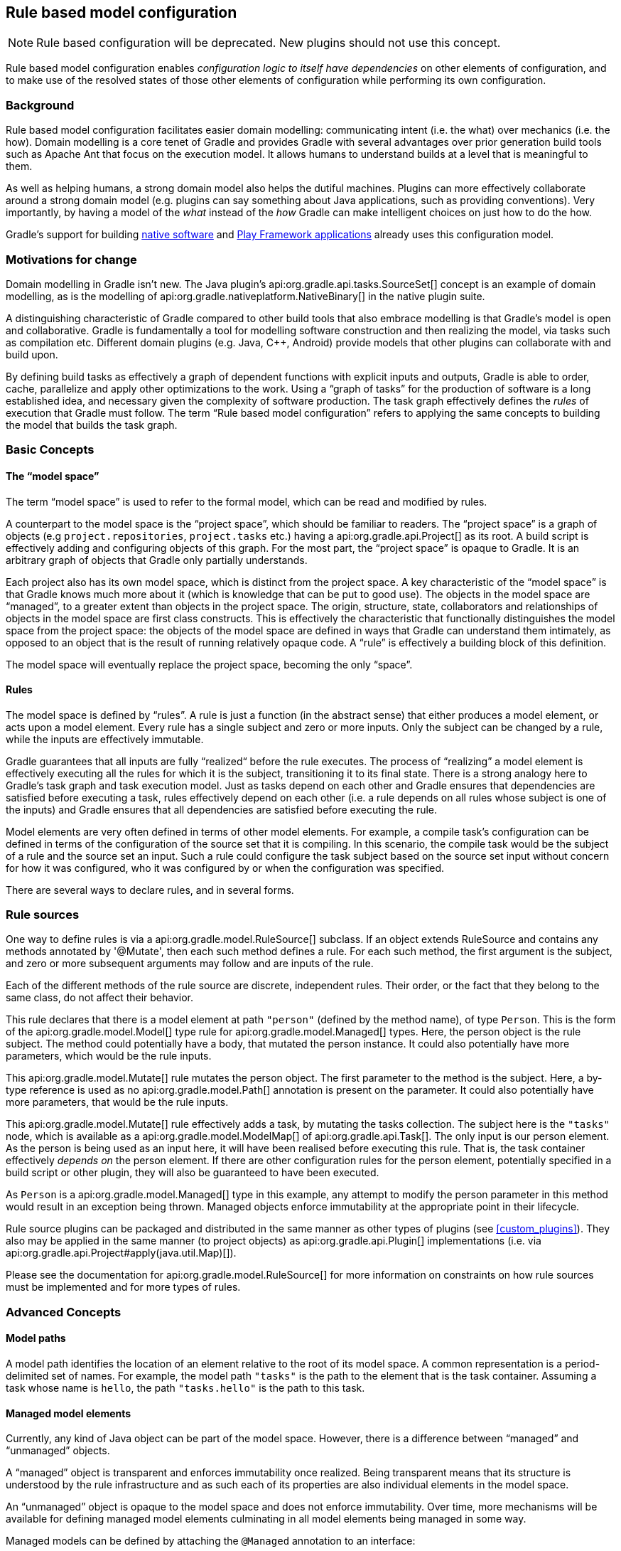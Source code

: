 // Copyright 2017 the original author or authors.
//
// Licensed under the Apache License, Version 2.0 (the "License");
// you may not use this file except in compliance with the License.
// You may obtain a copy of the License at
//
//      http://www.apache.org/licenses/LICENSE-2.0
//
// Unless required by applicable law or agreed to in writing, software
// distributed under the License is distributed on an "AS IS" BASIS,
// WITHOUT WARRANTIES OR CONDITIONS OF ANY KIND, either express or implied.
// See the License for the specific language governing permissions and
// limitations under the License.

[[software_model]]
== Rule based model configuration


[NOTE]
====

Rule based configuration will be deprecated. New plugins should not use this concept.

====

Rule based model configuration enables _configuration logic to itself have dependencies_ on other elements of configuration, and to make use of the resolved states of those other elements of configuration while performing its own configuration.


[[sec:background]]
=== Background

Rule based model configuration facilitates easier domain modelling: communicating intent (i.e. the what) over mechanics (i.e. the how). Domain modelling is a core tenet of Gradle and provides Gradle with several advantages over prior generation build tools such as Apache Ant that focus on the execution model. It allows humans to understand builds at a level that is meaningful to them.

As well as helping humans, a strong domain model also helps the dutiful machines. Plugins can more effectively collaborate around a strong domain model (e.g. plugins can say something about Java applications, such as providing conventions). Very importantly, by having a model of the _what_ instead of the _how_ Gradle can make intelligent choices on just how to do the how.

Gradle's support for building <<native_software,native software>> and <<play_plugin,Play Framework applications>> already uses this configuration model.

[[sec:motivations_for_change]]
=== Motivations for change

Domain modelling in Gradle isn't new. The Java plugin's api:org.gradle.api.tasks.SourceSet[] concept is an example of domain modelling, as is the modelling of api:org.gradle.nativeplatform.NativeBinary[] in the native plugin suite.

A distinguishing characteristic of Gradle compared to other build tools that also embrace modelling is that Gradle's model is open and collaborative. Gradle is fundamentally a tool for modelling software construction and then realizing the model, via tasks such as compilation etc. Different domain plugins (e.g. Java, C++, Android) provide models that other plugins can collaborate with and build upon.

By defining build tasks as effectively a graph of dependent functions with explicit inputs and outputs, Gradle is able to order, cache, parallelize and apply other optimizations to the work. Using a “graph of tasks” for the production of software is a long established idea, and necessary given the complexity of software production. The task graph effectively defines the _rules_ of execution that Gradle must follow. The term “Rule based model configuration” refers to applying the same concepts to building the model that builds the task graph.

[[sec:basic_concepts]]
=== Basic Concepts


[[sec:the_model_space]]
==== The “model space”

The term “model space” is used to refer to the formal model, which can be read and modified by rules.

A counterpart to the model space is the “project space”, which should be familiar to readers. The “project space” is a graph of objects (e.g `project.repositories`, `project.tasks` etc.) having a api:org.gradle.api.Project[] as its root. A build script is effectively adding and configuring objects of this graph. For the most part, the “project space” is opaque to Gradle. It is an arbitrary graph of objects that Gradle only partially understands.

Each project also has its own model space, which is distinct from the project space. A key characteristic of the “model space” is that Gradle knows much more about it (which is knowledge that can be put to good use). The objects in the model space are “managed”, to a greater extent than objects in the project space. The origin, structure, state, collaborators and relationships of objects in the model space are first class constructs. This is effectively the characteristic that functionally distinguishes the model space from the project space: the objects of the model space are defined in ways that Gradle can understand them intimately, as opposed to an object that is the result of running relatively opaque code. A “rule” is effectively a building block of this definition.

The model space will eventually replace the project space, becoming the only “space”.

[[sec:rules]]
==== Rules

The model space is defined by “rules”. A rule is just a function (in the abstract sense) that either produces a model element, or acts upon a model element. Every rule has a single subject and zero or more inputs. Only the subject can be changed by a rule, while the inputs are effectively immutable.

Gradle guarantees that all inputs are fully “realized“ before the rule executes. The process of “realizing” a model element is effectively executing all the rules for which it is the subject, transitioning it to its final state. There is a strong analogy here to Gradle's task graph and task execution model. Just as tasks depend on each other and Gradle ensures that dependencies are satisfied before executing a task, rules effectively depend on each other (i.e. a rule depends on all rules whose subject is one of the inputs) and Gradle ensures that all dependencies are satisfied before executing the rule.

Model elements are very often defined in terms of other model elements. For example, a compile task's configuration can be defined in terms of the configuration of the source set that it is compiling. In this scenario, the compile task would be the subject of a rule and the source set an input. Such a rule could configure the task subject based on the source set input without concern for how it was configured, who it was configured by or when the configuration was specified.

There are several ways to declare rules, and in several forms.

[[sec:rule_sources]]
=== Rule sources

One way to define rules is via a api:org.gradle.model.RuleSource[] subclass. If an object extends RuleSource and contains any methods annotated by '@Mutate', then each such method defines a rule. For each such method, the first argument is the subject, and zero or more subsequent arguments may follow and are inputs of the rule.

++++
<sample id="basicRuleSourcePlugin-all" dir="modelRules/basicRuleSourcePlugin" title="applying a rule source plugin">
    <sourcefile file="build.gradle" snippet="managed-type-and-plugin"/>
    <output args="hello"/>
</sample>
++++

Each of the different methods of the rule source are discrete, independent rules. Their order, or the fact that they belong to the same class, do not affect their behavior.

++++
<sample id="basicRuleSourcePlugin" dir="modelRules/basicRuleSourcePlugin" title="a model creation rule">
    <sourcefile file="build.gradle" snippet="create-rule"/>
</sample>
++++

This rule declares that there is a model element at path `"person"` (defined by the method name), of type `Person`. This is the form of the api:org.gradle.model.Model[] type rule for api:org.gradle.model.Managed[] types. Here, the person object is the rule subject. The method could potentially have a body, that mutated the person instance. It could also potentially have more parameters, which would be the rule inputs.

++++
<sample id="basicRuleSourcePlugin" dir="modelRules/basicRuleSourcePlugin" title="a model mutation rule">
    <sourcefile file="build.gradle" snippet="plugin-mutate-rule"/>
</sample>
++++

This api:org.gradle.model.Mutate[] rule mutates the person object. The first parameter to the method is the subject. Here, a by-type reference is used as no api:org.gradle.model.Path[] annotation is present on the parameter. It could also potentially have more parameters, that would be the rule inputs.

++++
<sample id="basicRuleSourcePlugin" dir="modelRules/basicRuleSourcePlugin" title="creating a task">
    <sourcefile file="build.gradle" snippet="task-create-rule"/>
</sample>
++++

This api:org.gradle.model.Mutate[] rule effectively adds a task, by mutating the tasks collection. The subject here is the `"tasks"` node, which is available as a api:org.gradle.model.ModelMap[] of api:org.gradle.api.Task[]. The only input is our person element. As the person is being used as an input here, it will have been realised before executing this rule. That is, the task container effectively _depends on_ the person element. If there are other configuration rules for the person element, potentially specified in a build script or other plugin, they will also be guaranteed to have been executed.

As `Person` is a api:org.gradle.model.Managed[] type in this example, any attempt to modify the person parameter in this method would result in an exception being thrown. Managed objects enforce immutability at the appropriate point in their lifecycle.

Rule source plugins can be packaged and distributed in the same manner as other types of plugins (see <<custom_plugins>>). They also may be applied in the same manner (to project objects) as api:org.gradle.api.Plugin[] implementations (i.e. via api:org.gradle.api.Project#apply(java.util.Map)[]).

Please see the documentation for api:org.gradle.model.RuleSource[] for more information on constraints on how rule sources must be implemented and for more types of rules.

[[sec:advanced_concepts]]
=== Advanced Concepts


[[sec:model_paths]]
==== Model paths

A model path identifies the location of an element relative to the root of its model space. A common representation is a period-delimited set of names. For example, the model path `"tasks"` is the path to the element that is the task container. Assuming a task whose name is `hello`, the path `"tasks.hello"` is the path to this task.

[[sec:managed_model_elements]]
==== Managed model elements

Currently, any kind of Java object can be part of the model space. However, there is a difference between “managed” and “unmanaged” objects.

A “managed” object is transparent and enforces immutability once realized. Being transparent means that its structure is understood by the rule infrastructure and as such each of its properties are also individual elements in the model space.

An “unmanaged” object is opaque to the model space and does not enforce immutability. Over time, more mechanisms will be available for defining managed model elements culminating in all model elements being managed in some way.

Managed models can be defined by attaching the `@Managed` annotation to an interface:

++++
<sample id="basicRuleSourcePlugin" dir="modelRules/basicRuleSourcePlugin" title="a managed type">
    <sourcefile file="build.gradle" snippet="managed-type"/>
</sample>
++++

By defining a getter/setter pair, you are effectively declaring a managed property. A managed property is a property for which Gradle will enforce semantics such as immutability when a node of the model is not the subject of a rule. Therefore, this example declares properties named _firstName_ and _lastName_ on the managed type _Person_. These properties will only be writable when the view is mutable, that is to say when the _Person_ is the subject of a `Rule` (see below the explanation for rules).

Managed properties can be of any scalar type. In addition, properties can also be of any type which is itself managed:

[cols="a,a,a", options="header"]
|===
| Property type
| Nullable
| Example
| `String`
| Yes
|
++++
<sample id="basicRuleSourcePlugin" dir="modelRules/basicRuleSourcePlugin" title="a String property">
    <sourcefile file="build.gradle" snippet="property-type-string"/>
</sample>
++++


| `File`
| Yes
|
++++
<sample id="basicRuleSourcePlugin" dir="modelRules/basicRuleSourcePlugin" title="a File property">
    <sourcefile file="build.gradle" snippet="property-type-file"/>
</sample>
++++


| `Integer`, `Boolean`, `Byte`, `Short`, `Float`, `Long`, `Double`
| Yes
|
++++
<sample id="basicRuleSourcePlugin" dir="modelRules/basicRuleSourcePlugin" title="a Long property">
    <sourcefile file="build.gradle" snippet="property-type-long"/>
</sample>
++++


| `int`, `boolean`, `byte`, `short`, `float`, `long`, `double`
| No
|
++++
<sample id="basicRuleSourcePlugin" dir="modelRules/basicRuleSourcePlugin" title="a boolean property">
    <sourcefile file="build.gradle" snippet="property-type-boolean"/>
</sample>
++++

++++
<sample id="basicRuleSourcePlugin" dir="modelRules/basicRuleSourcePlugin" title="an int property">
    <sourcefile file="build.gradle" snippet="property-type-int"/>
</sample>
++++


| Another _managed_ type.
| Only if read/write
|
++++
<sample id="basicRuleSourcePlugin" dir="modelRules/basicRuleSourcePlugin" title="a managed property">
    <sourcefile file="build.gradle" snippet="property-type-managed"/>
</sample>
++++


| An _enumeration_ type.
| Yes
|
++++
<sample id="basicRuleSourcePlugin" dir="modelRules/basicRuleSourcePlugin" title="an enumeration type property">
    <sourcefile file="build.gradle" snippet="property-type-enum"/>
</sample>
++++


| A `ManagedSet`. A managed set supports the creation of new named model elements, but not their removal.
| Only if read/write
|
++++
<sample id="basicRuleSourcePlugin" dir="modelRules/basicRuleSourcePlugin" title="a managed set">
    <sourcefile file="build.gradle" snippet="property-type-managedset"/>
</sample>
++++


| A `Set` or `List` of scalar types. All classic operations on collections are supported: add, remove, clear...
| Only if read/write
|
++++
<sample id="basicRuleSourcePlugin" dir="modelRules/basicRuleSourcePlugin" title="a scalar collection">
    <sourcefile file="build.gradle" snippet="property-type-collection-scalar"/>
</sample>
++++


|===

If the type of a property is itself a managed type, it is possible to declare only a getter, in which case you are declaring a read-only property. A read-only property will be instantiated by Gradle, and cannot be replaced with another object of the same type (for example calling a setter). However, the properties of that property can potentially be changed, if, and only if, the property is the subject of a rule. If it's not the case, the property is immutable, like any classic read/write managed property, and properties of the property cannot be changed at all.

Managed types can be defined out of interfaces or abstract classes and are usually defined in plugins, which are written either in Java or Groovy. Please see the api:org.gradle.model.Managed[] annotation for more information on creating managed model objects.

[[sec:model_element_types]]
==== Model element types

There are particular types (language types) supported by the model space and can be generalised as follows:

.Type definitions
[cols="a,a", options="header"]
|===
| Type
| Definition
| Scalar
|A scalar type is one of the following:

* a primitive type (e.g. `int`) or its boxed type (e.g `Integer`)
* a `BigInteger` or `BigDecimal`
* a `String`
* a `File`
* an enumeration type


| Scalar Collection
| A java.util.List or java.util.Set containing one of the scalar types

| Managed type
| Any class which is a valid managed model (i.e.annotated with @api:org.gradle.model.Managed[])

| Managed collection
| A api:org.gradle.model.ModelMap[] or api:org.gradle.model.ModelSet[]

|===

There are various contexts in which these types can be used:

.Model type support
[cols="a,a", options="header"]
|===
| Context
| Supported types
| Creating top level model elements
|

* Any managed type
* api:org.gradle.language.base.FunctionalSourceSet[] (when the api:org.gradle.language.base.plugins.LanguageBasePlugin[] plugin has been applied)
* Subtypes of api:org.gradle.language.base.LanguageSourceSet[] which have been registered via api:org.gradle.platform.base.ComponentType[]


| Properties of managed model elements
| The properties (attributes) of a managed model elements may be one or more of the following:

* A managed type
* A type which is annotated with @api:org.gradle.model.Unmanaged[]
* A Scalar Collection
* A Managed collection containing managed types
* A Managed collection containing api:org.gradle.language.base.FunctionalSourceSet[]'s (when the api:org.gradle.language.base.plugins.LanguageBasePlugin[] plugin has been applied)
* Subtypes of api:org.gradle.language.base.LanguageSourceSet[] which have been registered via api:org.gradle.platform.base.ComponentType[]


|===


[[sec:language_source_sets]]
==== Language source sets

api:org.gradle.language.base.FunctionalSourceSet[]s and subtypes of api:org.gradle.language.base.LanguageSourceSet[] (which have been registered via api:org.gradle.platform.base.ComponentType[]) can be added to the model space via rules or via the model DSL.

++++
<sample id="model-language-support-all" dir="modelRules/language-support" includeLocation="true" title="strongly modelling sources sets">
    <sourcefile file="build.gradle" snippet="model-language-support"/>
    <output args="help" ignoreExtraLines="true" name="model-language-support-all.out"/>
</sample>
++++


[[sec:references_binding_and_scopes]]
==== References, binding and scopes

As previously mentioned, a rule has a subject and zero or more inputs. The rule's subject and inputs are declared as “references” and are “bound” to model elements before execution by Gradle. Each rule must effectively forward declare the subject and inputs as references. Precisely how this is done depends on the form of the rule. For example, the rules provided by a api:org.gradle.model.RuleSource[] declare references as method parameters.

A reference is either “by-path” or “by-type”.

A “by-type” reference identifies a particular model element by its type. For example, a reference to the api:org.gradle.api.tasks.TaskContainer[] effectively identifies the `"tasks"` element in the project model space. The model space is not exhaustively searched for candidates for by-type binding; rather, a rule is given a scope (discussed later) that determines the search space for a by-type binding.

A “by-path” reference identifies a particular model element by its path in model space. By-path references are always relative to the rule scope; there is currently no way to path “out” of the scope. All by-path references also have an associated type, but this does not influence what the reference binds to. The element identified by the path must however by type compatible with the reference, or a fatal “binding failure” will occur.


[[sec:binding_scope]]
===== Binding scope

Rules are bound within a “scope”, which determines how references bind. Most rules are bound at the project scope (i.e. the root of the model graph for the project). However, rules can be scoped to a node within the graph. The api:org.gradle.model.ModelMap#named(java.lang.String,java.lang.Class)[] method is an example of a mechanism for applying scoped rules. Rules declared in the build script using the `model {}` block, or via a `RuleSource` applied as a plugin use the root of the model space as the scope. This can be considered the default scope.

By-path references are always relative to the rule scope. When the scope is the root, this effectively allows binding to any element in the graph. When it is not, then only the children of the scope can be referenced using "by-path" notation.

When binding by-type references, the following elements are considered:

* The scope element itself.
* The immediate children of the scope element.
* The immediate children of the model space (i.e. project space) root.

For the common case, where the rule is effectively scoped to the root, only the immediate children of the root need to be considered.

[[binding_all_elements_in_scope]]
===== Binding to all elements in a scope matching type

Mutating or validating all elements of a given type in some scope is a common use-case. To accommodate this, rules can be applied via the `@Each` annotation.

In the example below, a `@Defaults` rule is applied to each `FileItem` in the model setting a default file size of "1024". Another rule applies a api:org.gradle.model.RuleSource[] to every `DirectoryItem` that makes sure all file sizes are positive and divisible by "16".

++++
<sample id="ruleSourcePluginEach" dir="modelRules/ruleSourcePluginEach" includeLocation="true" title="a DSL example applying a rule to every element in a scope">
    <sourcefile file="build.gradle"/>
</sample>
++++


[[model-dsl]]
=== The model DSL

In addition to using a RuleSource, it is also possible to declare a model and rules directly in a build script using the “model DSL”.

[TIP]
====
The model DSL makes heavy use of various Groovy DSL features. Please have a read of <<groovy-dsl-basics>> for an introduction to these Groovy features.
====

The general form of the model DSL is:

[source,groovy]
----
model {
    «rule-definitions»
}
----


All rules are nested inside a `model` block. There may be any number of rule definitions inside each `model` block, and there may be any number of `model` blocks in a build script. You can also use a `model` block in build scripts that are applied using `apply from: $uri`.

There are currently 2 kinds of rule that you can define using the model DSL: configuration rules, and creation rules.


[[sec:configuration_rules]]
==== Configuration rules

You can define a rule that configures a particular model element. A configuration rule has the following form:

[source,groovy]
----
model {
    «model-path-to-subject» {
        «configuration code»
    }
}
----

Continuing with the example so far of the model element `"person"` of type `Person` being present, the following DSL snippet adds a configuration rule for the person that sets its `lastName` property.

++++
<sample id="modelDslConfigure" dir="modelRules/modelDsl" title="DSL configuration rule">
    <sourcefile file="build.gradle" snippet="configure-rule"/>
</sample>
++++

A configuration rule specifies a path to the subject that should be configured and a closure containing the code to run when the subject is configured. The closure is executed with the subject passed as the closure delegate. Exactly what code you can provide in the closure depends on the type of the subject. This is discussed below.

You should note that the configuration code is not executed immediately but is instead executed only when the subject is required. This is an important behaviour of model rules and allows Gradle to configure only those elements that are required for the build, which helps reduce build time. For example, let's run a task that uses the "person" object:

++++
<sample id="modelDslConfigureRuleRunWhenRequired" dir="userguide/modelRules/configureAsRequired" title="Configuration run when required">
    <sourcefile file="build.gradle" snippet="configure-rule"/>
    <output args="showPerson"/>
</sample>
++++

You can see that before the task is run, the "person" element is configured by running the rule closure. Now let's run a task that does not require the "person" element:

++++
<sample id="modelDslConfigureRuleNotRunWhenNotRequired" dir="userguide/modelRules/configureAsRequired" title="Configuration not run when not required">
    <output args="somethingElse"/>
</sample>
++++

In this instance, you can see that the "person" element is not configured at all.

[[sec:creation_rules]]
==== Creation rules

It is also possible to create model elements at the root level. The general form of a creation rule is:

[source,groovy]
----
model {
    «element-name»(«element-type») {
        «initialization code»
    }
}
----


The following model rule creates the `"person"` element:

++++
<sample id="modelDslCreate" dir="modelRules/modelDsl" title="DSL creation rule">
    <sourcefile file="build.gradle" snippet="create-rule"/>
</sample>
++++

A creation rule definition specifies the path of the element to create, plus its public type, represented as a Java interface or class. Only certain types of model elements can be created.

A creation rule may also provide a closure containing the initialization code to run when the element is created. The closure is executed with the element passed as the closure delegate. Exactly what code you can provide in the closure depends on the type of the subject. This is discussed below.

The initialization closure is optional and can be omitted, for example:

++++
<sample id="modelDslCreateNoConfig" dir="modelRules/modelDsl" title="DSL creation rule without initialization">
    <sourcefile file="build.gradle" snippet="create-rule-no-config"/>
</sample>
++++

You should note that the initialization code is not executed immediately but is instead executed only when the element is required. The initialization code is executed before any configuration rules are run. For example:

++++
<sample id="modelDslInitializationRuleRunsBeforeConfigurationRule" dir="userguide/modelRules/initializationRuleRunsBeforeConfigurationRules" title="Initialization before configuration">
    <sourcefile file="build.gradle" snippet="configure-and-create-rules"/>
    <output args="showPerson"/>
</sample>
++++

Notice that the creation rule appears in the build script _after_ the configuration rule, but its code runs before the code of the configuration rule. Gradle collects up all the rules for a particular subject before running any of them, then runs the rules in the appropriate order.

[[sec:model_rule_closures]]
==== Model rule closures

Most DSL rules take a closure containing some code to run to configure the subject. The code you can use in this closure depends on the type of the subject of the rule.

[TIP]
====
You can use the <<model-report,model report>> to determine the type of a particular model element.
====

In general, a rule closure may contain arbitrary code, mixed with some type specific DSL syntax.


[[sec:modelmap_subject]]
===== `ModelMap&lt;T&gt;` subject

A api:org.gradle.model.ModelMap[] is basically a map of model elements, indexed by some name. When a `ModelMap` is used as the subject of a DSL rule, the rule closure can use any of the methods defined on the api:org.gradle.model.ModelMap[] interface.

A rule closure with `ModelMap` as a subject can also include nested creation or configuration rules. These behave in a similar way to the creation and configuration rules that appear directly under the `model` block.

Here is an example of a nested creation rule:

++++
<sample id="modelDslModelMapNestedCreate" dir="modelRules/modelDsl" title="Nested DSL creation rule">
    <sourcefile file="build.gradle" snippet="model-map-nested-create-rule"/>
</sample>
++++

As before, a nested creation rule defines a name and public type for the element, and optionally, a closure containing code to use to initialize the element. The code is run only when the element is required in the build.

Here is an example of a nested configuration rule:

++++
<sample id="modelDslModelMapNestedConfig" dir="modelRules/modelDsl" title="Nested DSL configuration rule">
    <sourcefile file="build.gradle" snippet="model-map-nested-configure-rule"/>
</sample>
++++

As before, a nested configuration rule defines the name of the element to configure and a closure containing code to use to configure the element. The code is run only when the element is required in the build.

`ModelMap` introduces several other kinds of rules. For example, you can define a rule that targets each of the elements in the map. The code in the rule closure is executed once for each element in the map, when that element is required. Let's run a task that requires all of the children of the "people" element:

++++
<sample id="modelDslModelMapNestedAll" dir="userguide/modelRules/configureElementsOfMap" title="DSL configuration rule for each element in a map">
    <sourcefile file="build.gradle" snippet="create-and-configure"/>
    <output args="listPeople"/>
</sample>
++++

Any method on api:org.gradle.model.ModelMap[] that accepts an api:org.gradle.api.Action[] as its last parameter can also be used to define a nested rule.

[[sec:managed_type_subject]]
===== `@Managed` type subject

When a managed type is used as the subject of a DSL rule, the rule closure can use any of the methods defined on the managed type interface.

A rule closure can also configure the properties of the element using nested closures. For example:

++++
<sample id="modelDslManagedTypeNestedConfigure" dir="modelRules/modelDsl" title="Nested DSL property configuration">
    <sourcefile file="build.gradle" snippet="managed-type-nested-config-rule"/>
</sample>
++++

[NOTE]
====
Currently, the nested closures do not define rules and are executed immediately. Please be aware that this behaviour will change in a future Gradle release.
====


[[sec:all_other_subjects]]
===== All other subjects

For all other types, the rule closure can use any of the methods defined by the type. There is no special DSL defined for these elements.

[[dsl-type-coercion]]
==== Automatic type coercion

Scalar properties in managed types can be assigned `CharSequence` values (e.g. `String`, `GString`, etc.) and they will be converted to the actual property type for you. This works for all scalar types including `File`s, which will be resolved relative to the current project.

++++
<sample id="modelDslConversions" dir="modelRules/modelDslCoercion" includeLocation="true" title="a DSL example showing type conversions">
    <sourcefile file="build.gradle"/>
</sample>
++++

In the above example, an `Item` is created and is initialized in `setDefaults()` by providing the path to the data file. In the `item()` method the resolved `File` is parsed to extract and set the data. In the DSL block at the end, the price is adjusted based on the quantity; if there are fewer than 10 remaining the price is doubled, otherwise it is reduced by 50%. The `GString` expression is a valid value since it resolves to a `float` value in string form.

Finally, in `createDataTask()` we add the `showData` task to display all of the configured values.

[[dsl-rule-input-dependencies]]
==== Declaring input dependencies

Rules declared in the DSL may _depend_ on other model elements through the use of a special syntax, which is of the form:

[source,groovy]
----
                $.«path-to-model-element»
----


Paths are a period separated list of identifiers. To directly depend on the `firstName` of the person, the following could be used:

[source,groovy]
----
                $.person.firstName
----


++++
<sample id="modelDslRuleInputs" dir="modelRules/modelDsl" includeLocation="true" title="a DSL rule using inputs">
    <sourcefile file="build.gradle" snippet="rule-inputs"/>
</sample>
++++

In the above snippet, the `$.person` construct is an input reference. The construct returns the value of the model element at the specified path, as its default type (i.e. the type advertised by the <<model-report,Model Report>>). It may appear anywhere in the rule that an expression may normally appear. It is not limited to the right hand side of variable assignments.

The input element is guaranteed to be fully configured before the rule executes. That is, all of the rules that mutate the element are guaranteed to have been previously executed, leaving the target element in its final, immutable, state.

Most model elements enforce immutability when being used as inputs. Any attempt to mutate such an element will result in a runtime error. However, some legacy type objects do not currently implement such checks. Regardless, it is always invalid to attempt to mutate an input to a rule.


[[sec:using_modelmap_as_an_input]]
===== Using `ModelMap&lt;T&gt;` as an input

When you use a api:org.gradle.model.ModelMap[] as input, each item in the map is made available as a property.

[[model-report]]
=== The model report

The built-in api:org.gradle.api.reporting.model.ModelReport[] task displays a hierarchical view of the elements in the model space. Each item prefixed with a `+` on the model report is a model element and the visual nesting of these elements correlates to the model path (e.g. `tasks.help`). The model report displays the following details about each model element:

.Model report - model element details
[cols="a,a", options="header"]
|===
| Detail
| Description
| Type
| This is the underlying type of the model element and is typically a fully qualified class name.

| Value
| Is conditionally displayed on the report when a model element can be represented as a string.

| Creator
| Every model element has a creator. A creator signifies the origin of the model element (i.e. what created the model element).

| Rules
| Is a listing of the rules, excluding the creator rule, which are executed for a given model element. The order in which the rules are displayed reflects the order in which they are executed.

|===

++++
<sample id="basicRuleSourcePlugin-model-task" dir="modelRules/basicRuleSourcePlugin" title="model task output">
    <output args="model" ignoreExtraLines="true"/>
</sample>
++++


[[sec:limitations_and_future_direction]]
=== Limitations and future direction

_The rule engine that was part of the Software Model will be deprecated._ Everything under the model block will be ported as extensions to the current model. Native users will no longer have a separate extension model compared to the rest of the Gradle community, and they will be able to make use of the new variant aware dependency management. For more information, see the link:https://blog.gradle.org/state-and-future-of-the-gradle-software-model[blog post] on the state and future of the software model.
